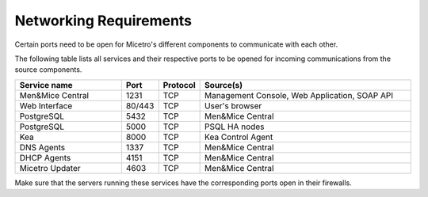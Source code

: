 .. meta::
   :description: Required firewall ports for Micetro
   :keywords: firewall, ports, security, Micetro

.. _firewall-ports:

Networking Requirements
=======================

Certain ports need to be open for Micetro's different components to communicate with each other.

The following table lists all services and their respective ports to be opened for incoming communications from the source components.

.. csv-table::
  :header: "Service name", "Port", "Protocol", "Source(s)"
  :widths: 30, 10, 10, 60

  "Men&Mice Central",	1231,	"TCP",	"Management Console, Web Application, SOAP API"
  "Web Interface",	"80/443",	"TCP",	"User's browser"
  "PostgreSQL",	5432,	"TCP",	"Men&Mice Central"
  "PostgreSQL",	5000,	"TCP",	"PSQL HA nodes"
  "Kea", 8000, "TCP", "Kea Control Agent"
  "DNS Agents", 1337, "TCP", "Men&Mice Central"
  "DHCP Agents", 4151, "TCP", "Men&Mice Central"
  "Micetro Updater", 4603, "TCP", "Men&Mice Central"

Make sure that the servers running these services have the corresponding ports open in their firewalls.
